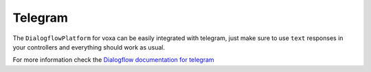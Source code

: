 .. _telegram:

Telegram
=========

The ``DialogflowPlatform`` for voxa can be easily integrated with telegram, just make sure to use
``text`` responses in your controllers and everything should work as usual.

For more information check the `Dialogflow documentation for telegram <https://dialogflow.com/docs/integrations/telegram>`_
